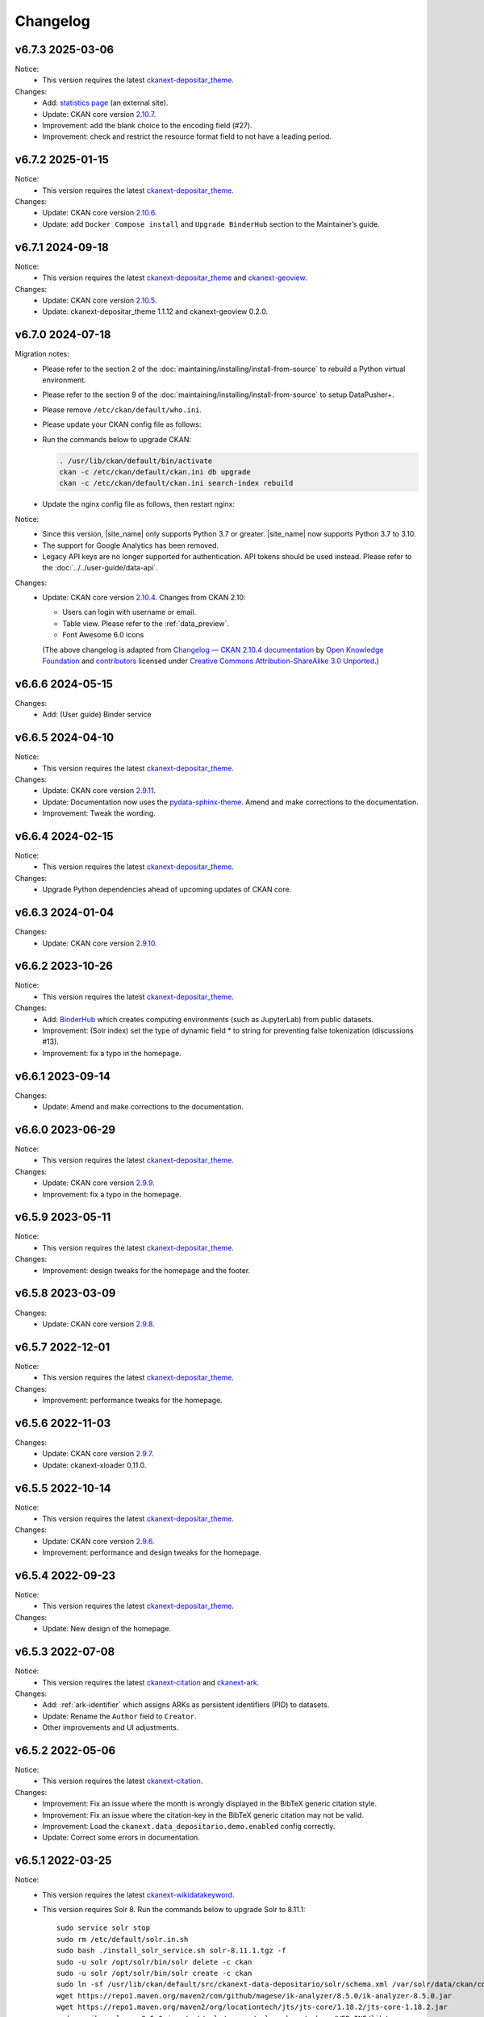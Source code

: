 ---------
Changelog
---------

v6.7.3 2025-03-06
=================

Notice:
 * This version requires the latest `ckanext-depositar_theme <https://github.com/depositar/ckanext-depositar_theme>`_.

Changes:
 * Add: `statistics page <https://stats.depositar.io/>`_ (an external site).
 * Update: CKAN core version `2.10.7 <https://docs.ckan.org/en/2.10/changelog.html#v-2-10-7-2025-02-05>`_.
 * Improvement: add the blank choice to the encoding field (#27).
 * Improvement: check and restrict the resource format field to not have a leading period.

v6.7.2 2025-01-15
=================

Notice:
 * This version requires the latest `ckanext-depositar_theme <https://github.com/depositar/ckanext-depositar_theme>`_.

Changes:
 * Update: CKAN core version `2.10.6 <https://docs.ckan.org/en/2.10/changelog.html#v-2-10-6-2024-12-11>`_.
 * Update: add ``Docker Compose install`` and ``Upgrade BinderHub`` section to the Maintainer’s guide.

v6.7.1 2024-09-18
=================

Notice:
 * This version requires the latest `ckanext-depositar_theme <https://github.com/depositar/ckanext-depositar_theme>`_ and `ckanext-geoview <https://github.com/depositar/ckanext-geoview>`_.

Changes:
 * Update: CKAN core version `2.10.5 <https://docs.ckan.org/en/2.10/changelog.html#v-2-10-5-2024-08-21>`_.
 * Update: ckanext-depositar_theme 1.1.12 and ckanext-geoview 0.2.0.

v6.7.0 2024-07-18
=================

Migration notes:
 * Please refer to the section 2 of the :doc:`maintaining/installing/install-from-source` to rebuild a Python virtual environment.
 * Please refer to the section 9 of the :doc:`maintaining/installing/install-from-source` to setup DataPusher+.
 * Please remove ``/etc/ckan/default/who.ini``.
 * Please update your CKAN config file as follows:

   .. code-block:: ini
      :caption: /etc/ckan/default/ckan.ini

      ## Authorization Settings

      ckan.auth.create_unowned_dataset = true
      ckan.auth.create_user_via_web = true

      ## Search Settings

      ckan.search.solr_allowed_query_parsers = field

      ## Plugins Settings

      ckan.plugins = dcat activity depositar_iso639 data_depositario depositar_theme_rep_str depositar_theme ark citation wikidatakeyword showcase dcat_json_interface structured_data stats datastore resource_proxy datapusher_plus datatables_view recline_view text_view image_view webpage_view recline_grid_view recline_map_view audio_view video_view pdf_view spatial_metadata spatial_query geo_view geojson_view wmts_view shp_view scheming_datasets

      ## XLoader Settings

      (remove this setting) ckanext.xloader.jobs_db.uri

      ## Datapusher settings

      ckan.datapusher.formats = csv xls xlsx tsv application/csv application/vnd.ms-excel application/vnd.openxmlformats-officedocument.spreadsheetml.sheet ods application/vnd.oasis.opendocument.spreadsheet

      ## Theming Settings

      ckan.base_public_folder = public-bs3
      ckan.base_templates_folder = templates-bs3

      ## ckanext-data-depositario Settings

      (remove this setting) ckanext.data_depositario.googleanalytics.id = GA_ID

 * Run the commands below to upgrade CKAN:

   .. code-block:: shell

      . /usr/lib/ckan/default/bin/activate
      ckan -c /etc/ckan/default/ckan.ini db upgrade
      ckan -c /etc/ckan/default/ckan.ini search-index rebuild

 * Update the nginx config file as follows, then restart nginx:

   .. code-block:: nginx
      :caption: /etc/nginx/sites-available/ckan

      proxy_temp_path /tmp/nginx_proxy 1 2;

      server {
          client_max_body_size 100M;
          location / {
              proxy_pass http://127.0.0.1:8080/;
              proxy_set_header X-Forwarded-For $remote_addr;
              proxy_set_header Host $host;
          }
      }

Notice:
 * Since this version, |site_name| only supports Python 3.7 or greater.
   |site_name| now supports Python 3.7 to 3.10.
 * The support for Google Analytics has been removed.
 * Legacy API keys are no longer supported for authentication.
   API tokens should be used instead. Please refer to the :doc:`../../user-guide/data-api`.

Changes:
 * Update: CKAN core version `2.10.4 <https://docs.ckan.org/en/2.10/changelog.html#v-2-10-4-2024-03-13>`_. Changes from CKAN 2.10:

   - Users can login with username or email.
   - Table view. Please refer to the :ref:`data_preview`.
   - Font Awesome 6.0 icons

   (The above changelog is adapted from `Changelog — CKAN 2.10.4 documentation <http://docs.ckan.org/en/2.10/changelog.html>`_ by `Open Knowledge Foundation <https://okfn.org/>`_ and `contributors <https://github.com/ckan/ckan/graphs/contributors>`_ licensed under `Creative Commons Attribution-ShareAlike 3.0 Unported <https://creativecommons.org/licenses/by-sa/3.0/>`_.)

v6.6.6 2024-05-15
=================

Changes:
 * Add: (User guide) Binder service

v6.6.5 2024-04-10
=================

Notice:
 * This version requires the latest `ckanext-depositar_theme <https://github.com/depositar/ckanext-depositar_theme>`_.

Changes:
 * Update: CKAN core version `2.9.11 <https://docs.ckan.org/en/2.9/changelog.html#v-2-9-11-2024-03-13>`_.
 * Update: Documentation now uses the `pydata-sphinx-theme <https://pydata-sphinx-theme.readthedocs.io/>`_. Amend and make corrections to the documentation.
 * Improvement: Tweak the wording.

v6.6.4 2024-02-15
=================

Notice:
 * This version requires the latest `ckanext-depositar_theme <https://github.com/depositar/ckanext-depositar_theme>`_.

Changes:
 * Upgrade Python dependencies ahead of upcoming updates of CKAN core.

v6.6.3 2024-01-04
=================

Changes:
 * Update: CKAN core version `2.9.10 <https://docs.ckan.org/en/2.9/changelog.html#v-2-9-10-2023-12-13>`_.

v6.6.2 2023-10-26
=================

Notice:
 * This version requires the latest `ckanext-depositar_theme <https://github.com/depositar/ckanext-depositar_theme>`_.

Changes:
 * Add: `BinderHub <https://binderhub.readthedocs.io/>`_ which creates computing environments (such as JupyterLab) from public datasets.
 * Improvement: (Solr index) set the type of dynamic field * to string for preventing false tokenization (discussions #13).
 * Improvement: fix a typo in the homepage.

v6.6.1 2023-09-14
=================

Changes:
 * Update: Amend and make corrections to the documentation.

v6.6.0 2023-06-29
=================

Notice:
 * This version requires the latest `ckanext-depositar_theme <https://github.com/depositar/ckanext-depositar_theme>`_.

Changes:
 * Update: CKAN core version `2.9.9 <https://docs.ckan.org/en/2.9/changelog.html#v-2-9-9-2023-05-24>`_.
 * Improvement: fix a typo in the homepage.

v6.5.9 2023-05-11
=================

Notice:
 * This version requires the latest `ckanext-depositar_theme <https://github.com/depositar/ckanext-depositar_theme>`_.

Changes:
 * Improvement: design tweaks for the homepage and the footer.

v6.5.8 2023-03-09
=================

Changes:
 * Update: CKAN core version `2.9.8 <https://docs.ckan.org/en/2.9/changelog.html#v-2-9-8-2023-02-15>`_.

v6.5.7 2022-12-01
=================

Notice:
 * This version requires the latest `ckanext-depositar_theme <https://github.com/depositar/ckanext-depositar_theme>`_.

Changes:
 * Improvement: performance tweaks for the homepage.

v6.5.6 2022-11-03
=================

Changes:
 * Update: CKAN core version `2.9.7 <https://docs.ckan.org/en/2.9/changelog.html#v-2-9-7-2022-10-26>`_.
 * Update: ckanext-xloader 0.11.0.

v6.5.5 2022-10-14
=================

Notice:
 * This version requires the latest `ckanext-depositar_theme <https://github.com/depositar/ckanext-depositar_theme>`_.

Changes:
 * Update: CKAN core version `2.9.6 <https://docs.ckan.org/en/2.9/changelog.html#v-2-9-6-2022-09-28>`_.
 * Improvement: performance and design tweaks for the homepage.

v6.5.4 2022-09-23
=================

Notice:
 * This version requires the latest `ckanext-depositar_theme <https://github.com/depositar/ckanext-depositar_theme>`_.

Changes:
 * Update: New design of the homepage.

v6.5.3 2022-07-08
=================

Notice:
 * This version requires the latest `ckanext-citation <https://github.com/depositar/ckanext-citation>`_ and `ckanext-ark <https://github.com/depositar/ckanext-ark>`_.

Changes:
 * Add: :ref:`ark-identifier` which assigns ARKs as persistent identifiers (PID) to datasets.
 * Update: Rename the ``Author`` field to ``Creator``.
 * Other improvements and UI adjustments.

v6.5.2 2022-05-06
=================

Notice:
 * This version requires the latest `ckanext-citation <https://github.com/depositar/ckanext-citation>`_.

Changes:
 * Improvement: Fix an issue where the month is wrongly displayed in the BibTeX generic citation style.
 * Improvement: Fix an issue where the citation-key in the BibTeX generic citation may not be valid.
 * Improvement: Load the ``ckanext.data_depositario.demo.enabled`` config correctly.
 * Update: Correct some errors in documentation.

v6.5.1 2022-03-25
=================

Notice:
 * This version requires the latest `ckanext-wikidatakeyword <https://github.com/depositar/ckanext-wikidatakeyword>`_.
 * This version requires Solr 8. Run the commands below to upgrade Solr to 8.11.1:

   ::

     sudo service solr stop
     sudo rm /etc/default/solr.in.sh
     sudo bash ./install_solr_service.sh solr-8.11.1.tgz -f
     sudo -u solr /opt/solr/bin/solr delete -c ckan
     sudo -u solr /opt/solr/bin/solr create -c ckan
     sudo ln -sf /usr/lib/ckan/default/src/ckanext-data-depositario/solr/schema.xml /var/solr/data/ckan/conf/managed-schema
     wget https://repo1.maven.org/maven2/com/github/magese/ik-analyzer/8.5.0/ik-analyzer-8.5.0.jar
     wget https://repo1.maven.org/maven2/org/locationtech/jts/jts-core/1.18.2/jts-core-1.18.2.jar
     sudo cp ik-analyzer-8.5.0.jar /opt/solr/server/solr-webapp/webapp/WEB-INF/lib/.
     sudo cp jts-core-1.18.2.jar /opt/solr/server/solr-webapp/webapp/WEB-INF/lib/.
     sudo mkdir /opt/solr/server/solr-webapp/webapp/WEB-INF/classes
     sudo ln -s /usr/lib/ckan/default/src/ckanext-data-depositario/solr/IKAnalyzer.cfg.xml /opt/solr/server/solr-webapp/webapp/WEB-INF/classes/.
     sudo ln -s /usr/lib/ckan/default/src/ckanext-data-depositario/solr/words.dic /var/solr/data/ckan/conf/words.dic
     . /usr/lib/ckan/default/bin/activate
     ckan -c /etc/ckan/default/ckan.ini search-index rebuild

Changes:
 * Update: CKAN core version `2.9.5 <http://docs.ckan.org/en/2.9/changelog.html#v-2-9-5-2022-01-19>`_.
 * Improvement: Fix an issue where some fields disappear when displaying the form with errors.

v6.5.0 2022-02-18
=================

Notice:
 * Since this version, |site_name| only supports Python 3.6 or greater.
   |site_name| now supports Python 3.6, 3.7 and 3.8.
 * Please rebuild the Python virtual environment and update the CKAN config file
   according to the :doc:`maintaining/installing/install-from-source` section.
   Then run the commands below:

   ::

     . /usr/lib/ckan/default/bin/activate
     ckan -c /etc/ckan/default/ckan.ini db upgrade
     ckan -c /etc/ckan/default/ckan.ini search-index rebuild
     python /usr/lib/ckan/default/src/ckan/migration/migrate_package_activity.py -c /etc/ckan/default/ckan.ini

Changes:
 * Update: CKAN core version `2.9.4 <http://docs.ckan.org/en/2.9/changelog.html#v-2-9-4-2021-09-22>`_. Changes from CKAN 2.8 and 2.9:

    - New interface based on Bootstrap 3.
    - Video (MP4, WebM, and Ogg) and audio (MP3, WAV, and Ogg) preview.
    - :ref:`dataset_collaborators` which allows users with appropriate permissions to give permissions to other users over individual datasets.
    - API Tokens: Tokens can be created and removed on demand and there is no restriction on the maximum number of tokens per user. Check the documentation on :ref:`data_api`.
    - Users can now upload or link to custom profile pictures.
    - History of a dataset is now in the Activity Stream.

   (The above changelog is adapted from `Changelog — CKAN 2.9.5 documentation <http://docs.ckan.org/en/2.9/changelog.html>`_ by `Open Knowledge Foundation <https://okfn.org/>`_ and `contributors <https://github.com/ckan/ckan/graphs/contributors>`_ licensed under `Creative Commons Attribution-ShareAlike 3.0 Unported <https://creativecommons.org/licenses/by-sa/3.0/>`_.)

 * Other improvements and UI adjustments.

v6.4.6 2021-09-10
=================

Notice:
 * This version requires a requirements upgrade::

    pip install -r /usr/lib/ckan/default/src/ckanext-data-depositario/requirements.txt
    pip install -r /usr/lib/ckan/default/src/ckanext-spatial/pip-requirements-py2.txt
    pip install -r https://raw.githubusercontent.com/ckan/ckanext-xloader/master/requirements.txt
    pip install -r /usr/lib/ckan/default/src/ckanext-dcat/requirements.txt

 * This version does require a database upgrade::

    wget -O- https://github.com/ckan/ckanext-xloader/raw/master/full_text_function.sql | sudo -u postgres psql datastore_default

 * This version requires changes to the configuration file. You will have to manually
   change the following settings according to the 5-c. section in the :doc:`maintaining/installing/install-from-source`:

    - Plugins Settings
    - Schema Settings

 * This version requires changes to the deployment configurations. You will have to
   set the startup script for XLoader according to the section 2 (XLoader Settings) and the section 5 in the :doc:`maintaining/installing/deployment`.
 * The following Python modules can be safely removed:

    - ckanext-repeating
    - DataPusher

Changes:
 * Add: (User guide) Citing a Dataset.
 * Update: (Metadata at the dataset level) Description of Data Type (:ref:`parse-insight-content-types`).

    - Plain text: Remove CSV
    - Structured text: Add CSV and JSON

 * Improvement: CSS refactoring and simplified.
 * Improvement: Replace DataPusher with XLoader for uploading data to the DataStore to prevent from failures due to wrong field type guessing (#11).
 * Upgrade Python dependencies ahead of upcoming updates of CKAN core.
 * Other improvements and UI adjustments.

v6.4.5 2021-07-30
=================

Notice:
 * This version requires the latest `ckanext-wikidatakeyword <https://github.com/depositar/ckanext-wikidatakeyword>`_ and `ckanext-depositar_theme <https://github.com/depositar/ckanext-depositar_theme>`_.

Changes:
 * Improvement: Fix the HTTP 500 error when uploading datasets via the Action API without keywords.
 * Improvement: Fix overflow with long url in WebKit browsers.
 * Other improvements and UI adjustments.

v6.4.4 2021-06-18
=================

Notice:
 * This version requires the latest `ckanext-citation <https://github.com/depositar/ckanext-citation>`_ and `ckanext-depositar_theme <https://github.com/depositar/ckanext-depositar_theme>`_.

Changes:
 * Add: Terms of Use and Privacy Policy.
 * Update: CKAN core version `2.7.11 <https://docs.ckan.org/en/2.7/changelog.html#v-2-7-11-2021-05-19>`_.
 * Other improvements and UI adjustments.

v6.4.3 2021-04-01
=================

Changes:
 * Update: CKAN core version `2.7.10 <https://docs.ckan.org/en/latest/changelog.html#v-2-7-10-2021-02-10>`_.

v6.4.2 2020-12-17
=================

Notice:
 * This version requires the latest `ckanext-spatial <https://github.com/depositar/ckanext-spatial>`_ and `ckanext-depositar_theme <https://github.com/depositar/ckanext-depositar_theme>`_.

Changes:
 * Add: :ref:`rdf_serializations` (experimental).
 * Other improvements and UI adjustments.

v6.4.1 2020-08-20
=================

Notice:
 * This version requires the latest `ckanext-wikidatakeyword <https://github.com/depositar/ckanext-wikidatakeyword>`_, `ckanext-spatial <https://github.com/depositar/ckanext-spatial>`_, and `ckanext-depositar_theme <https://github.com/depositar/ckanext-depositar_theme>`_.

Changes:
 * Improvement: Add links to manual, icons, and help texts on dataset and resource form.
 * Update: Correct some errors in documentation.
 * Update: CKAN core version `2.7.8 <https://docs.ckan.org/en/latest/changelog.html#v-2-7-8-2020-08-05>`_.
 * Remove: Google+ share button.
 * Other improvements and UI adjustments.

v6.4.0 2020-06-10
=================

Notice:
 * This version requires `ckanext-scheming 1.2.0 <https://github.com/ckan/ckanext-scheming/releases/tag/release-1.2.0>`_ and the latest `ckanext-wikidatakeyword <https://github.com/depositar/ckanext-wikidatakeyword>`_.

Changes:
 * Improvement: Simplify metadata. Merge ``Descriptive Information`` into ``Basic Information``, and add the ``Spatio-temporal Information`` section. Please refer to the following table for details. You can also find new metadata standard at the :doc:`appendix/fields/index` section.

 .. list-table::
    :widths: 25 40 35
    :header-rows: 1

    * - Original Field Name
      - Changes
      - Remarks

    * - Language
      - Provide all ISO 639-3 languages. Accept multiple values.
      -

    * - Keywords
      - Rename as "Wikidata Keywords"
      -

    * - Data Type
      - Adopt the :ref:`parse-insight-content-types` used by `Registry of Research Data Repositories (re3data) <https://www.re3data.org/>`_. Accept multiple values.

        The comparison of the old and new options:

        | Statistics → Scientific and statistical data formats
        | Books → Standard office documents
        | Pictures (Non spatial) → Images
        | Pictures (Spatial) → Images
        | Vector → Scientific and statistical data formats
        | 3D Model → Structured graphics
        | Multimedia → Audiovisual data

      -

    * - Time Period Shortcut
      - Removed
      - This field is just a tool for inputing for filling temporal information of the dataset and not part of metadata.

    * - Temporal Resolution
      - Remove the "Decade" and "Century" options. Rename "Year", "Month", and "Date" as "Yearly", "Monthly", and "Daily", respectively.
      - The definitions of decade and century are controversial and seldom used by datasets in depositar.

    * - Start Time
      - Does not restricted to the "Temporal Resolution" field anymore.
      -

    * - End Time
      - Does not restricted to the "Temporal Resolution" field anymore.
      - Add a validator to check whether end time is greater than or equal to start time.

    * - Prompted fields when "Books" is selected in the "Data Type" field
      - Remove the following fields:

        | ISBN-13
        | ISSN
        | Journal
        | Volume
        | Proceeding
        | Location
        | Publisher
        | Publication Year
        | Book Query
        | URL
        | Historical Material
        | Village of Research Area
        | Religion of Research Area
        | Family of Research Area
        | Reservoir of Research Area
        | Industry of Research Area
        | Notes

      - The values of removed fields are merged into the "Remarks" field.

    * - Prompted fields when "Pictures" is selected in the "Data Type" field
      - Remove the following fields:

        | Original Source
        | Scan Size
        | Scanning Resolution
        | Scale Denominator

        The following fields remain but are moved to another place:

        | Spatial Resolution
        | Preprocessing

      - The values of removed fields are merged into the "Remarks" field.

    * - Spatial Resolution
      - Moved to the Spatio-temporal Information section.
      - Formerly used to describe "Pictures" type datasets.

    * - Preprocessing
      - Rename as "Process Step". Moved to the Management Information section.
      - Formerly used to describe "Pictures" type datasets.

    * - Created Time
      -
      - Support the YYYY and YYYY-MM format without converting missing month and day to "01."

    * - Maintainer
      - Rename as "Contact Person"
      - Renaming to meet the practical requirements of data management.

    * - Maintainer Email
      - Rename as "Contact Person Email"
      - Renaming to meet the practical requirements of data management. Add an email validation.

    * - Maintainer Phone
      - Removed
      - Removal due to privacy concerns.

    * - Identifier
      - Removed
      - The value of this field is merged into the "Remarks" field.

    * - Encoding
      - Rename as "Character Encodings"
      - This is a field in the resource level.

 * Other improvements and UI adjustments.

v6.3.6 2019-08-26
=================

 * Add: Citation widget on dataset page.
 * Update: Correct some errors in documentation.
 * Update: CKAN core version 2.7.6.

v6.3.5 2019-03-29
=================

 * Improvement: Fix an issue where newly created user cannot add datasets to
   existed topics (#6).
 * Other improvements.

v6.3.4 2018-12-18
=================

 * Improvement: Fix the scrollable when showing facets on mobile devices.
 * Update: CKAN core version 2.7.5.

v6.3.3 2018-12-07
=================

 * Improvement: Fix an issue where search filters and pills in results cannot be
   displayed correctly.
 * Other improvements and UI adjustments.

v6.3.2 2018-10-25
=================

 * Update: UI hotfix.

v6.3.1 2018-10-25
=================

 * Update: Miscellaneous UI improvements.

v6.3.0 2018-10-23
=================

 * Update: Revamped look.

And, registration is open to the public as of today.

v6.2.1 2018-08-24
=================

 * Update: Email confirmation required to create an account.
 * Update: Correct some errors in documentation.
 * Update: Update licenses to match https://licenses.opendefinition.org/.
   Add CC-BY-NC-SA 4.0 license.
 * Remove: News block in the home page.

v6.2.0 2018-07-20
=================

 * Improvement: Add a "License Details" tool beside all Licenses filters.
 * Update: CKAN core version 2.7.4.
 * Other improvements and UI adjustments.

v6.1.3 2018-07-06
=================

 * Add: English documentation in footer.
 * Improvement: Move the language selector to the top-right corner.
 * Improvement: Fix an issue where the ``Preprocessing`` dataset level field cannot be
   displayed correctly (#2).
 * Improvement: Correct some errors in Chinese documentation.

v6.1.2 2018-05-10
=================

 * Update: CKAN core version 2.6.6.

v6.1.1 2018-04-23
=================

 * Add: Documentation in footer (Chinese only at present).

v6.1.0 2018-03-23
=================

 * Add: Site status in footer.
 * Improvement: Fix the wrong positive_float_validator validator.
 * Improvement: Apply the suitable validators to schema fields.
 * Improvement: Add LineString support to map for filling spatial extent.
 * Improvement: Add edit and delete tools to map for filling spatial extent.
 * Update: Leaflet.draw 0.4.1.
 * Update: CKAN core version 2.6.5.
 * Move the Wikidata-powered keyword function to an extension: https://github.com/depositar-io/ckanext-wikidatakeyword.
 * Other improvements and UI adjustments.

v6.0 2017-11-03
===============

 * Add: A Keywords field, which integrates wikidata entries, replaces the old theme and spatial keywords.
 * Add: System will generate a hash if the new dataset's title can not be slugfied.
 * Update: CKAN core version 2.6.4.
 * Other improvements and UI adjustments.

v5.0.x 2017-09-05
=================

 * Improvement: Simplified metadata with three categories – basic information, descriptive Information, and management information. Add Remarks to replace Reference and Sub Project. Move Encoding to resource level. Remove some fields which are not often used.
 * Improvement: After a user fills in Spatial field using a map, system will generate geojson value and parcel corner and lock those fields.
 * Improvement: Maintainer and Maintainer Email can be filled in with logged-in account information.
 * Improvement: Add a checkbox to open a dataset for organization members only.
 * Improvement: Separate translations for our custom extension from CKAN core thanks to CKAN 2.5's translation capabilities for extensions.
 * Update: ckanext-pages verison with zh_TW language.
 * Update: CKAN core version 2.6.3.
 * Other improvements and UI adjustments.
